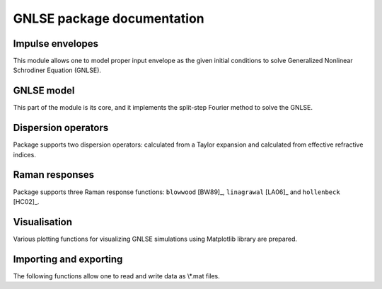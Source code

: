 GNLSE package documentation
===========================

Impulse envelopes
-----------------

This module allows one to model proper input envelope as the given initial
conditions to solve Generalized Nonlinear Schrodiner Equation (GNLSE).

.. autosummary::

   gnlse.SechEnvelope
   gnlse.GaussianEnvelope
   gnlse.LorentzianEnvelope

GNLSE model
-----------

This part of the module is its core, and it implements the split-step Fourier
method to solve the GNLSE.

.. autosummary::

   gnlse.GNLSESetup
   gnlse.GNLSE
   gnlse.Solution

Dispersion operators
--------------------

Package supports two dispersion operators: calculated from a Taylor expansion
and calculated from effective refractive indices.

.. autosummary::

   gnlse.DispersionFiberFromTaylor
   gnlse.DispersionFiberFromInterpolation

Raman responses
---------------

Package supports three Raman response functions: ``blowwood`` [BW89]_,
``linagrawal`` [LA06]_ and ``hollenbeck`` [HC02]_.

.. autosummary::

   gnlse.raman_blowwood
   gnlse.raman_holltrell
   gnlse.raman_linagrawal

Visualisation
-------------

Various plotting functions for visualizing GNLSE simulations using Matplotlib
library are prepared.

.. autosummary::

   gnlse.plot_wavelength_vs_distance
   gnlse.plot_delay_vs_distance
   gnlse.quick_plot

Importing and exporting
-----------------------

The following functions allow one to read and write data as \\*.mat files.

.. autosummary::

   gnlse.read_mat
   gnlse.write_mat
